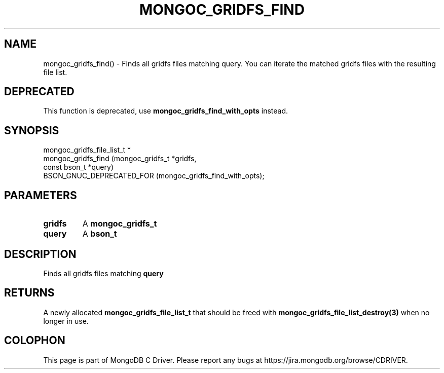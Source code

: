 .\" This manpage is Copyright (C) 2016 MongoDB, Inc.
.\" 
.\" Permission is granted to copy, distribute and/or modify this document
.\" under the terms of the GNU Free Documentation License, Version 1.3
.\" or any later version published by the Free Software Foundation;
.\" with no Invariant Sections, no Front-Cover Texts, and no Back-Cover Texts.
.\" A copy of the license is included in the section entitled "GNU
.\" Free Documentation License".
.\" 
.TH "MONGOC_GRIDFS_FIND" "3" "2016\(hy11\(hy08" "MongoDB C Driver"
.SH NAME
mongoc_gridfs_find() \- Finds all gridfs files matching query. You can iterate the matched gridfs files with the resulting file list.
.SH "DEPRECATED"

This function is deprecated, use
.B mongoc_gridfs_find_with_opts
instead.

.SH "SYNOPSIS"

.nf
.nf
mongoc_gridfs_file_list_t *
mongoc_gridfs_find (mongoc_gridfs_t *gridfs,
                    const bson_t    *query)
  BSON_GNUC_DEPRECATED_FOR (mongoc_gridfs_find_with_opts);
.fi
.fi

.SH "PARAMETERS"

.TP
.B
gridfs
A
.B mongoc_gridfs_t
.
.LP
.TP
.B
query
A
.B bson_t
.
.LP

.SH "DESCRIPTION"

Finds all gridfs files matching
.B query
. You can iterate the matched gridfs files with the resulting file list.

.SH "RETURNS"

A newly allocated
.B mongoc_gridfs_file_list_t
that should be freed with
.B mongoc_gridfs_file_list_destroy(3)
when no longer in use.


.B
.SH COLOPHON
This page is part of MongoDB C Driver.
Please report any bugs at https://jira.mongodb.org/browse/CDRIVER.